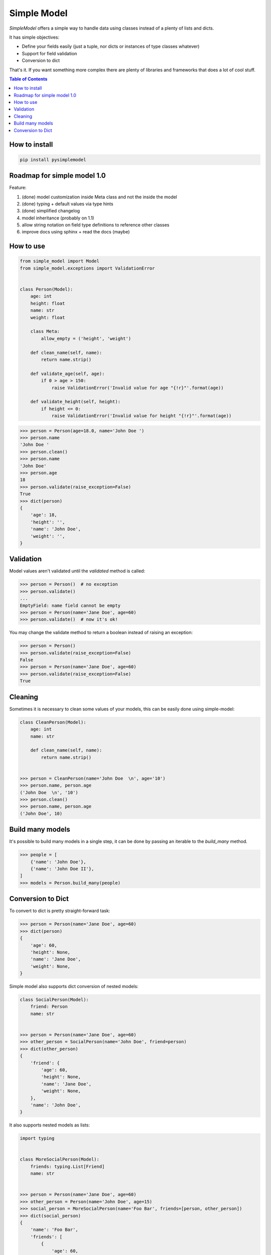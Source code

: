 ============
Simple Model
============

.. image:: https://badge.fury.io/py/pysimplemodel.svg
    :target: https://github.com/lamenezes/simple-model

.. image:: https://img.shields.io/badge/python-3.6-blue.svg
    :target: https://github.com/lamenezes/simple-model

.. image:: https://img.shields.io/github/license/lamenezes/simple-model.svg
    :target: https://github.com/lamenezes/simple-model/blob/master/LICENSE

.. image:: https://travis-ci.org/lamenezes/simple-model.svg?branch=master
    :target: https://travis-ci.org/lamenezes/simple-model

.. image:: https://coveralls.io/repos/github/lamenezes/simple-model/badge.svg?branch=master
    :target: https://coveralls.io/github/lamenezes/simple-model?branch=master


*SimpleModel* offers a simple way to handle data using classes instead of a
plenty of lists and dicts.

It has simple objectives:

- Define your fields easily (just a tuple, nor dicts or instances of type classes whatever)
- Support for field validation
- Conversion to dict

That's it. If you want something more complex there are plenty of libraries and
frameworks that does a lot of cool stuff.

.. contents:: **Table of Contents**


How to install
--------------

.. code:: shell

    pip install pysimplemodel


Roadmap for simple model 1.0
----------------------------

Feature:

1. (done) model customization inside Meta class and not the inside the model
2. (done) typing + default values via type hints
3. (done) simplified changelog
4. model inheritance (probably on 1.1)
5. allow string notation on field type definitions to reference other classes
6. improve docs using sphinx + read the docs (maybe)


How to use
----------

.. code:: python

    from simple_model import Model
    from simple_model.exceptions import ValidationError


    class Person(Model):
        age: int
        height: float
        name: str
        weight: float

        class Meta:
            allow_empty = ('height', 'weight')

        def clean_name(self, name):
            return name.strip()

        def validate_age(self, age):
            if 0 > age > 150:
                raise ValidationError('Invalid value for age "{!r}"'.format(age))

        def validate_height(self, height):
            if height <= 0:
                raise ValidationError('Invalid value for height "{!r}"'.format(age))

.. code:: python

    >>> person = Person(age=18.0, name='John Doe ')
    >>> person.name
    'John Doe '
    >>> person.clean()
    >>> person.name
    'John Doe'
    >>> person.age
    18
    >>> person.validate(raise_exception=False)
    True
    >>> dict(person)
    {
        'age': 18,
        'height': '',
        'name': 'John Doe',
        'weight': '',
    }


Validation
----------

Model values aren't validated until the `validated` method is called:

.. code:: python

    >>> person = Person()  # no exception
    >>> person.validate()
    ...
    EmptyField: name field cannot be empty
    >>> person = Person(name='Jane Doe', age=60)
    >>> person.validate()  # now it's ok!


You may change the validate method to return a boolean instead of raising an
exception:

.. code:: python

    >>> person = Person()
    >>> person.validate(raise_exception=False)
    False
    >>> person = Person(name='Jane Doe', age=60)
    >>> person.validate(raise_exception=False)
    True


Cleaning
--------

Sometimes it is necessary to clean some values of your models, this can be
easily done using simple-model:

.. code:: python

    class CleanPerson(Model):
        age: int
        name: str

        def clean_name(self, name):
            return name.strip()


    >>> person = CleanPerson(name='John Doe  \n', age='10')
    >>> person.name, person.age
    ('John Doe  \n', '10')
    >>> person.clean()
    >>> person.name, person.age
    ('John Doe', 10)


Build many models
-----------------

It's possible to build many models in a single step, it can be done by passing an iterable
to the `build_many` method.

.. code:: python

    >>> people = [
        {'name': 'John Doe'},
        {'name': 'John Doe II'},
    ]
    >>> models = Person.build_many(people)


Conversion to Dict
------------------

To convert to dict is pretty straight-forward task:

.. code:: python

    >>> person = Person(name='Jane Doe', age=60)
    >>> dict(person)
    {
        'age': 60,
        'height': None,
        'name': 'Jane Doe',
        'weight': None,
    }


Simple model also supports dict conversion of nested models:

.. code:: python

    class SocialPerson(Model):
        friend: Person
        name: str


    >>> person = Person(name='Jane Doe', age=60)
    >>> other_person = SocialPerson(name='John Doe', friend=person)
    >>> dict(other_person)
    {
        'friend': {
            'age': 60,
            'height': None,
            'name': 'Jane Doe',
            'weight': None,
        },
        'name': 'John Doe',
    }


It also supports nested models as lists:

.. code:: python

    import typing


    class MoreSocialPerson(Model):
        friends: typing.List[Friend]
        name: str


    >>> person = Person(name='Jane Doe', age=60)
    >>> other_person = Person(name='John Doe', age=15)
    >>> social_person = MoreSocialPerson(name='Foo Bar', friends=[person, other_person])
    >>> dict(social_person)
    {
        'name': 'Foo Bar',
        'friends': [
            {
                'age': 60,
                'height': None,
                'name': 'Jane Doe',
                'weight': None,
            },
            {
                'age': 15,
                'height': None,
                'name': 'John Doe',
                'weight': None,
            }
        ]
    }
